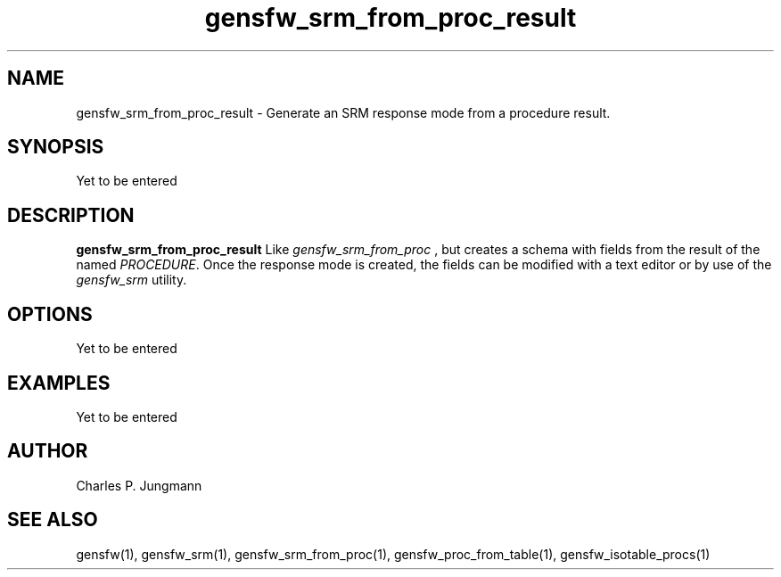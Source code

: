 .TH gensfw_srm_from_proc_result 1 "March 2019"

.SH NAME
gensfw_srm_from_proc_result \- Generate an SRM response mode from a procedure result.

.SH SYNOPSIS
Yet to be entered

.SH DESCRIPTION
.B gensfw_srm_from_proc_result
Like
.I gensfw_srm_from_proc
, but creates a schema with fields from the result of the named 
.IR PROCEDURE .
Once the response mode is created, the fields can be modified with a text
editor or by use of the
.IR gensfw_srm " utility."

.SH OPTIONS
Yet to be entered

.SH EXAMPLES
Yet to be entered

.SH AUTHOR
Charles P. Jungmann

.SH SEE ALSO
gensfw(1),
gensfw_srm(1),
gensfw_srm_from_proc(1),
gensfw_proc_from_table(1),
gensfw_isotable_procs(1)
